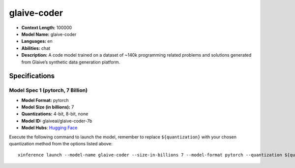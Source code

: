 .. _models_llm_glaive-coder:

========================================
glaive-coder
========================================

- **Context Length:** 100000
- **Model Name:** glaive-coder
- **Languages:** en
- **Abilities:** chat
- **Description:** A code model trained on a dataset of ~140k programming related problems and solutions generated from Glaive’s synthetic data generation platform.

Specifications
^^^^^^^^^^^^^^


Model Spec 1 (pytorch, 7 Billion)
++++++++++++++++++++++++++++++++++++++++

- **Model Format:** pytorch
- **Model Size (in billions):** 7
- **Quantizations:** 4-bit, 8-bit, none
- **Model ID:** glaiveai/glaive-coder-7b
- **Model Hubs**:  `Hugging Face <https://huggingface.co/glaiveai/glaive-coder-7b>`__

Execute the following command to launch the model, remember to replace ``${quantization}`` with your
chosen quantization method from the options listed above::

   xinference launch --model-name glaive-coder --size-in-billions 7 --model-format pytorch --quantization ${quantization}

